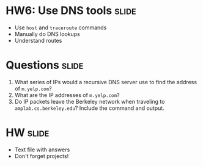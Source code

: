 * HW6: Use DNS tools :slide:
  + Use =host= and =traceroute= commands
  + Manually do DNS lookups
  + Understand routes

* Questions :slide:
  1. What series of IPs would a recursive DNS server use to find the address of
     =m.yelp.com=?
  1. What are the IP addresses of =m.yelp.com=?
  1. Do IP packets leave the Berkeley network when traveling to
     =amplab.cs.berkeley.edu=? Include the command and output.

* HW :slide:
  + Text file with answers
  + Don't forget projects!

#+STYLE: <link rel="stylesheet" type="text/css" href="production/common.css" />
#+STYLE: <link rel="stylesheet" type="text/css" href="production/screen.css" media="screen" />
#+STYLE: <link rel="stylesheet" type="text/css" href="production/projection.css" media="projection" />
#+STYLE: <link rel="stylesheet" type="text/css" href="production/color-blue.css" media="projection" />
#+STYLE: <link rel="stylesheet" type="text/css" href="production/presenter.css" media="presenter" />
#+STYLE: <link href='http://fonts.googleapis.com/css?family=Lobster+Two:700|Yanone+Kaffeesatz:700|Open+Sans' rel='stylesheet' type='text/css'>

#+BEGIN_HTML
<script type="text/javascript" src="production/org-html-slideshow.js"></script>
#+END_HTML

# Local Variables:
# org-export-html-style-include-default: nil
# org-export-html-style-include-scripts: nil
# buffer-file-coding-system: utf-8-unix
# End:
